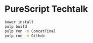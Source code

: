 * PureScript Techtalk

#+BEGIN_SRC sh
bower install
pulp build
pulp run -m ConcatFinal
pulp run -m Github
#+END_SRC
